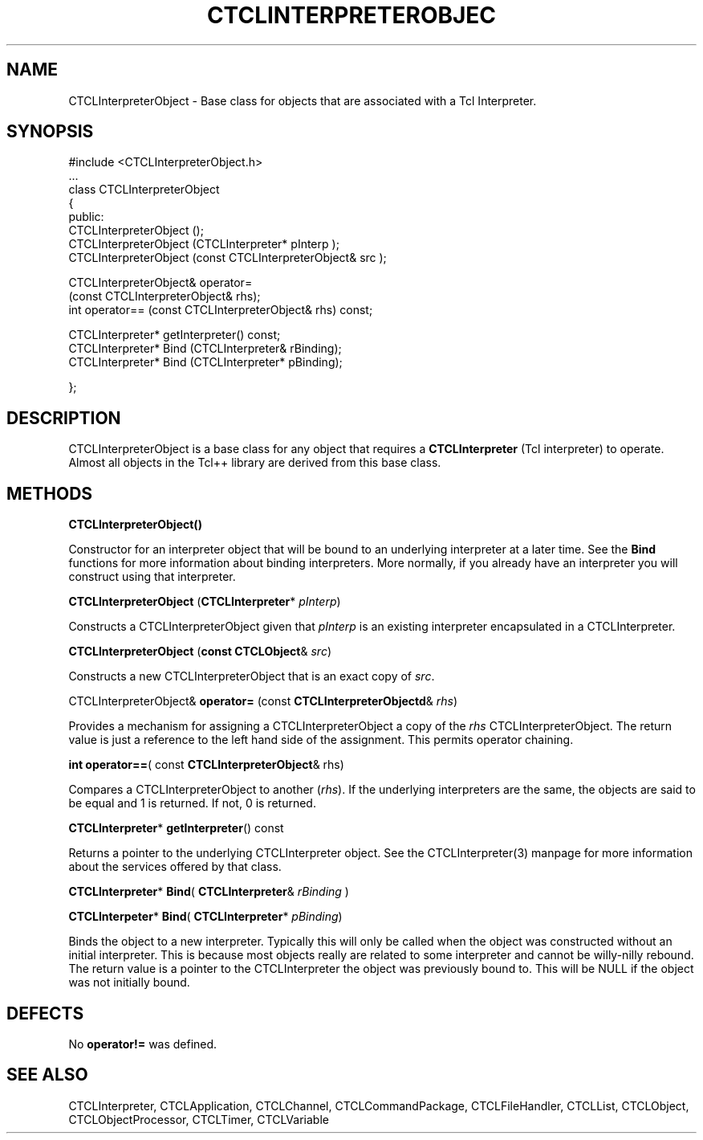 '\" t
.\"     Title: CTCLInterpreterObject  3 
.\"    Author: [FIXME: author] [see http://docbook.sf.net/el/author]
.\" Generator: DocBook XSL Stylesheets v1.76.1 <http://docbook.sf.net/>
.\"      Date: 11/23/2015
.\"    Manual: [FIXME: manual]
.\"    Source: [FIXME: source]
.\"  Language: English
.\"
.TH "CTCLINTERPRETEROBJEC" "3" "11/23/2015" "[FIXME: source]" "[FIXME: manual]"
.\" -----------------------------------------------------------------
.\" * Define some portability stuff
.\" -----------------------------------------------------------------
.\" ~~~~~~~~~~~~~~~~~~~~~~~~~~~~~~~~~~~~~~~~~~~~~~~~~~~~~~~~~~~~~~~~~
.\" http://bugs.debian.org/507673
.\" http://lists.gnu.org/archive/html/groff/2009-02/msg00013.html
.\" ~~~~~~~~~~~~~~~~~~~~~~~~~~~~~~~~~~~~~~~~~~~~~~~~~~~~~~~~~~~~~~~~~
.ie \n(.g .ds Aq \(aq
.el       .ds Aq '
.\" -----------------------------------------------------------------
.\" * set default formatting
.\" -----------------------------------------------------------------
.\" disable hyphenation
.nh
.\" disable justification (adjust text to left margin only)
.ad l
.\" -----------------------------------------------------------------
.\" * MAIN CONTENT STARTS HERE *
.\" -----------------------------------------------------------------
.SH "NAME"
CTCLInterpreterObject \- Base class for objects that are associated with a Tcl Interpreter\&.
.SH "SYNOPSIS"
.sp
.nf
#include <CTCLInterpreterObject\&.h>
\&.\&.\&.
class CTCLInterpreterObject
{
public:
  CTCLInterpreterObject ();
  CTCLInterpreterObject (CTCLInterpreter* pInterp );
  CTCLInterpreterObject (const CTCLInterpreterObject& src );

  CTCLInterpreterObject& operator=
                        (const CTCLInterpreterObject& rhs);
  int operator== (const CTCLInterpreterObject& rhs) const;


  CTCLInterpreter* getInterpreter() const;
  CTCLInterpreter* Bind (CTCLInterpreter& rBinding);
  CTCLInterpreter* Bind (CTCLInterpreter* pBinding);

};


        
.fi
.SH "DESCRIPTION"
.PP

CTCLInterpreterObject
is a base class for any object that requires a
\fBCTCLInterpreter\fR
(Tcl interpreter) to operate\&. Almost all objects in the Tcl++ library are derived from this base class\&.
.SH "METHODS"
.PP

\fBCTCLInterpreterObject()\fR
.PP
Constructor for an interpreter object that will be bound to an underlying interpreter at a later time\&. See the
\fBBind\fR
functions for more information about binding interpreters\&. More normally, if you already have an interpreter you will construct using that interpreter\&.
.PP

\fBCTCLInterpreterObject\fR
(\fBCTCLInterpreter\fR*
\fIpInterp\fR)
.PP
Constructs a
CTCLInterpreterObject
given that
\fIpInterp\fR
is an existing interpreter encapsulated in a
CTCLInterpreter\&.
.PP

\fBCTCLInterpreterObject\fR
(\fBconst CTCLObject\fR&
\fIsrc\fR)
.PP
Constructs a new
CTCLInterpreterObject
that is an exact copy of
\fIsrc\fR\&.
.PP

CTCLInterpreterObject&
\fBoperator=\fR
(const
\fBCTCLInterpreterObjectd\fR&
\fIrhs\fR)
.PP
Provides a mechanism for assigning a
CTCLInterpreterObject
a copy of the
\fIrhs\fR
CTCLInterpreterObject\&. The return value is just a reference to the left hand side of the assignment\&. This permits operator chaining\&.
.PP

\fBint\fR
\fBoperator==\fR( const
\fBCTCLInterpreterObject\fR& rhs)
.PP
Compares a
CTCLInterpreterObject
to another (\fIrhs\fR)\&. If the underlying interpreters are the same, the objects are said to be equal and
1
is returned\&. If not,
0
is returned\&.
.PP

\fBCTCLInterpreter\fR*
\fBgetInterpreter\fR() const
.PP
Returns a pointer to the underlying
CTCLInterpreter
object\&. See the
CTCLInterpreter(3) manpage for more information about the services offered by that class\&.
.PP

\fBCTCLInterpreter\fR*
\fBBind\fR(
\fBCTCLInterpreter\fR&
\fIrBinding\fR
)
.PP

\fBCTCLInterpeter\fR*
\fBBind\fR(
\fBCTCLInterpreter\fR*
\fIpBinding\fR)
.PP
Binds the object to a new interpreter\&. Typically this will only be called when the object was constructed without an initial interpreter\&. This is because most objects really are related to some interpreter and cannot be willy\-nilly rebound\&. The return value is a pointer to the
CTCLInterpreter
the object was previously bound to\&. This will be
NULL
if the object was not initially bound\&.
.SH "DEFECTS"
.PP
No
\fBoperator!=\fR
was defined\&.
.SH "SEE ALSO"
.PP
CTCLInterpreter, CTCLApplication, CTCLChannel, CTCLCommandPackage, CTCLFileHandler, CTCLList, CTCLObject, CTCLObjectProcessor, CTCLTimer, CTCLVariable

